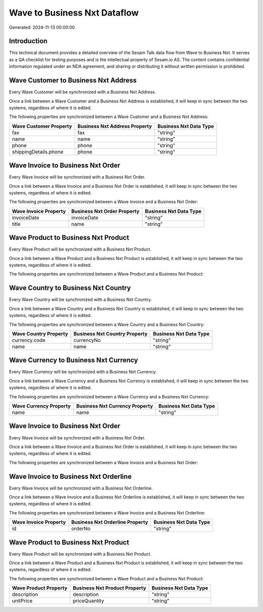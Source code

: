=============================
Wave to Business Nxt Dataflow
=============================

Generated: 2024-11-13 00:00:00

Introduction
------------

This technical document provides a detailed overview of the Sesam Talk data flow from Wave to Business Nxt. It serves as a QA checklist for testing purposes and is the intellectual property of Sesam.io AS. The content contains confidential information regulated under an NDA agreement, and sharing or distributing it without written permission is prohibited.

Wave Customer to Business Nxt Address
-------------------------------------
Every Wave Customer will be synchronized with a Business Nxt Address.

Once a link between a Wave Customer and a Business Nxt Address is established, it will keep in sync between the two systems, regardless of where it is edited.

The following properties are synchronized between a Wave Customer and a Business Nxt Address:

.. list-table::
   :header-rows: 1

   * - Wave Customer Property
     - Business Nxt Address Property
     - Business Nxt Data Type
   * - fax
     - fax
     - "string"
   * - name
     - name
     - "string"
   * - phone
     - phone
     - "string"
   * - shippingDetails.phone
     - phone
     - "string"


Wave Invoice to Business Nxt Order
----------------------------------
Every Wave Invoice will be synchronized with a Business Nxt Order.

Once a link between a Wave Invoice and a Business Nxt Order is established, it will keep in sync between the two systems, regardless of where it is edited.

The following properties are synchronized between a Wave Invoice and a Business Nxt Order:

.. list-table::
   :header-rows: 1

   * - Wave Invoice Property
     - Business Nxt Order Property
     - Business Nxt Data Type
   * - invoiceDate
     - invoiceDate
     - "string"
   * - title
     - name
     - "string"


Wave Product to Business Nxt Product
------------------------------------
Every Wave Product will be synchronized with a Business Nxt Product.

Once a link between a Wave Product and a Business Nxt Product is established, it will keep in sync between the two systems, regardless of where it is edited.

The following properties are synchronized between a Wave Product and a Business Nxt Product:

.. list-table::
   :header-rows: 1

   * - Wave Product Property
     - Business Nxt Product Property
     - Business Nxt Data Type


Wave Country to Business Nxt Country
------------------------------------
Every Wave Country will be synchronized with a Business Nxt Country.

Once a link between a Wave Country and a Business Nxt Country is established, it will keep in sync between the two systems, regardless of where it is edited.

The following properties are synchronized between a Wave Country and a Business Nxt Country:

.. list-table::
   :header-rows: 1

   * - Wave Country Property
     - Business Nxt Country Property
     - Business Nxt Data Type
   * - currency.code
     - currencyNo
     - "string"
   * - name
     - name
     - "string"


Wave Currency to Business Nxt Currency
--------------------------------------
Every Wave Currency will be synchronized with a Business Nxt Currency.

Once a link between a Wave Currency and a Business Nxt Currency is established, it will keep in sync between the two systems, regardless of where it is edited.

The following properties are synchronized between a Wave Currency and a Business Nxt Currency:

.. list-table::
   :header-rows: 1

   * - Wave Currency Property
     - Business Nxt Currency Property
     - Business Nxt Data Type
   * - name
     - name
     - "string"


Wave Invoice to Business Nxt Order
----------------------------------
Every Wave Invoice will be synchronized with a Business Nxt Order.

Once a link between a Wave Invoice and a Business Nxt Order is established, it will keep in sync between the two systems, regardless of where it is edited.

The following properties are synchronized between a Wave Invoice and a Business Nxt Order:

.. list-table::
   :header-rows: 1

   * - Wave Invoice Property
     - Business Nxt Order Property
     - Business Nxt Data Type


Wave Invoice to Business Nxt Orderline
--------------------------------------
Every Wave Invoice will be synchronized with a Business Nxt Orderline.

Once a link between a Wave Invoice and a Business Nxt Orderline is established, it will keep in sync between the two systems, regardless of where it is edited.

The following properties are synchronized between a Wave Invoice and a Business Nxt Orderline:

.. list-table::
   :header-rows: 1

   * - Wave Invoice Property
     - Business Nxt Orderline Property
     - Business Nxt Data Type
   * - id
     - orderNo
     - "string"


Wave Product to Business Nxt Product
------------------------------------
Every Wave Product will be synchronized with a Business Nxt Product.

Once a link between a Wave Product and a Business Nxt Product is established, it will keep in sync between the two systems, regardless of where it is edited.

The following properties are synchronized between a Wave Product and a Business Nxt Product:

.. list-table::
   :header-rows: 1

   * - Wave Product Property
     - Business Nxt Product Property
     - Business Nxt Data Type
   * - description
     - description
     - "string"
   * - unitPrice
     - priceQuantity
     - "string"

